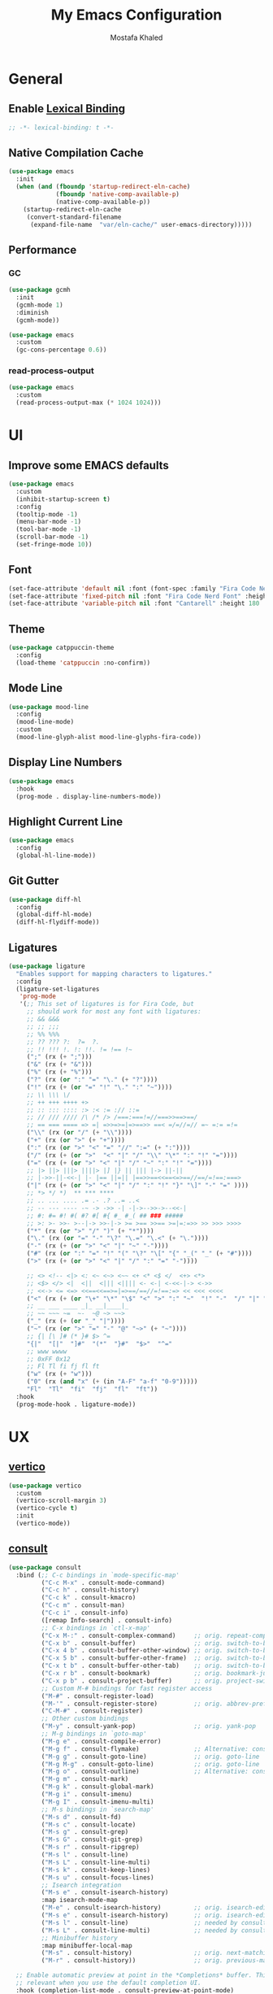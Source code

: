 #+TITLE: My Emacs Configuration
#+AUTHOR: Mostafa Khaled
#+EMAIL: mostafa.khaled.5422@gmail.com
#+STARTUP: overview

:DOC-CONFIG:
#+PROPERTY: header-args:emacs-lisp :tangle config.el
#+PROPERTY: header-args :mkdirp yes :comments no
:END:

* General
** Enable [[https://www.gnu.org/software/emacs/manual/html_node/elisp/Lexical-Binding.html][Lexical Binding]]
#+begin_src emacs-lisp
;; -*- lexical-binding: t -*-
#+end_src

** Native Compilation Cache
#+begin_src emacs-lisp
  (use-package emacs
    :init
    (when (and (fboundp 'startup-redirect-eln-cache)
               (fboundp 'native-comp-available-p)
               (native-comp-available-p))
      (startup-redirect-eln-cache
       (convert-standard-filename
        (expand-file-name  "var/eln-cache/" user-emacs-directory)))))
#+end_src

** Performance
*** GC
#+begin_src emacs-lisp
  (use-package gcmh
    :init
    (gcmh-mode 1)
    :diminish
    (gcmh-mode))

  (use-package emacs
    :custom
    (gc-cons-percentage 0.6))
#+end_src
*** read-process-output
#+begin_src emacs-lisp
  (use-package emacs
    :custom
    (read-process-output-max (* 1024 1024)))
#+end_src

* UI
** Improve some EMACS defaults
#+begin_src emacs-lisp
  (use-package emacs
    :custom
    (inhibit-startup-screen t)
    :config
    (tooltip-mode -1)
    (menu-bar-mode -1)
    (tool-bar-mode -1)
    (scroll-bar-mode -1)
    (set-fringe-mode 10))
#+end_src

** Font

#+begin_src emacs-lisp
  (set-face-attribute 'default nil :font (font-spec :family "Fira Code Nerd Font" :height 160))
  (set-face-attribute 'fixed-pitch nil :font "Fira Code Nerd Font" :height 160)
  (set-face-attribute 'variable-pitch nil :font "Cantarell" :height 180 :weight 'regular)
#+end_src

** Theme

#+begin_src emacs-lisp
  (use-package catppuccin-theme
    :config
    (load-theme 'catppuccin :no-confirm))
#+end_src

** Mode Line
#+begin_src emacs-lisp
  (use-package mood-line
    :config
    (mood-line-mode)
    :custom
    (mood-line-glyph-alist mood-line-glyphs-fira-code))
#+end_src
** Display Line Numbers
#+begin_src emacs-lisp
  (use-package emacs
    :hook
    (prog-mode . display-line-numbers-mode))
#+end_src
** Highlight Current Line
#+begin_src emacs-lisp
  (use-package emacs
    :config
    (global-hl-line-mode))
#+end_src
** Git Gutter
#+begin_src emacs-lisp
  (use-package diff-hl
    :config
    (global-diff-hl-mode)
    (diff-hl-flydiff-mode))
#+end_src
** Ligatures
#+begin_src emacs-lisp
  (use-package ligature
    "Enables support for mapping characters to ligatures."
    :config
    (ligature-set-ligatures
     'prog-mode
     '(;; This set of ligatures is for Fira Code, but
       ;; should work for most any font with ligatures:
       ;; && &&&
       ;; ;; ;;;
       ;; %% %%%
       ;; ?? ??? ?:  ?=  ?.
       ;; !! !!! !. !: !!. != !== !~
       (";" (rx (+ ";")))
       ("&" (rx (+ "&")))
       ("%" (rx (+ "%")))
       ("?" (rx (or ":" "=" "\." (+ "?"))))
       ("!" (rx (+ (or "=" "!" "\." ":" "~"))))
       ;; \\ \\\ \/
       ;; ++ +++ ++++ +>
       ;; :: ::: :::: :> :< := :// ::=
       ;; // /// //// /\ /* /> /===:===!=//===>>==>==/
       ;; == === ==== => =| =>>=>=|=>==>> ==< =/=//=// =~ =:= =!=
       ("\\" (rx (or "/" (+ "\\"))))
       ("+" (rx (or ">" (+ "+"))))
       (":" (rx (or ">" "<" "=" "//" ":=" (+ ":"))))
       ("/" (rx (+ (or ">"  "<" "|" "/" "\\" "\*" ":" "!" "="))))
       ("=" (rx (+ (or ">" "<" "|" "/" "~" ":" "!" "="))))
       ;; |> ||> |||> ||||> |] |} || ||| |-> ||-||
       ;; |->>-||-<<-| |- |== ||=|| |==>>==<<==<=>==//==/=!==:===>
       ("|" (rx (+ (or ">" "<" "|" "/" ":" "!" "}" "\]" "-" "=" ))))
       ;; *> */ *)  ** *** ****
       ;; .. ... .... .= .- .? ..= ..<
       ;; -- --- ---- -~ -> ->> -| -|->-->>->--<<-|
       ;; #: #= #! #( #? #[ #{ #_ #_( ## ### #####
       ;; >: >- >>- >--|-> >>-|-> >= >== >>== >=|=:=>> >> >>> >>>>
       ("*" (rx (or ">" "/" ")" (+ "*"))))
       ("\." (rx (or "=" "-" "\?" "\.=" "\.<" (+ "\."))))
       ("-" (rx (+ (or ">" "<" "|" "~" "-"))))
       ("#" (rx (or ":" "=" "!" "(" "\?" "\[" "{" "_(" "_" (+ "#"))))
       (">" (rx (+ (or ">" "<" "|" "/" ":" "=" "-"))))

       ;; <> <!-- <|> <: <~ <~> <~~ <+ <* <$ </  <+> <*>
       ;; <$> </> <|  <||  <||| <|||| <- <-| <-<<-|-> <->>
       ;; <<-> <= <=> <<==<<==>=|=>==/==//=!==:=> << <<< <<<<
       ("<" (rx (+ (or "\+" "\*" "\$" "<" ">" ":" "~"  "!" "-"  "/" "|" "="))))
       ;; __ ___ ____ _|_ __|____|_
       ;; ~~ ~~~ ~=  ~-  ~@ ~> ~~>
       ("_" (rx (+ (or "_" "|"))))
       ("~" (rx (or ">" "=" "-" "@" "~>" (+ "~"))))
       ;; {| [\ ]# (* }# $> ^=
       "{|"  "[|"  "]#"  "(*"  "}#"  "$>"  "^="
       ;; www wwww
       ;; 0xFF 0x12
       ;; Fl Tl fi fj fl ft
       ("w" (rx (+ "w")))
       ("0" (rx (and "x" (+ (in "A-F" "a-f" "0-9")))))
       "Fl"  "Tl"  "fi"  "fj"  "fl"  "ft"))
    :hook
    (prog-mode-hook . ligature-mode))
#+end_src
* UX
** [[https://github.com/minad/vertico][vertico]]
#+begin_src emacs-lisp
  (use-package vertico
    :custom
    (vertico-scroll-margin 3)
    (vertico-cycle t)
    :init
    (vertico-mode))
#+end_src
** [[https://github.com/minad/consult][consult]]
#+begin_src emacs-lisp
  (use-package consult
    :bind (;; C-c bindings in `mode-specific-map'
           ("C-c M-x" . consult-mode-command)
           ("C-c h" . consult-history)
           ("C-c k" . consult-kmacro)
           ("C-c m" . consult-man)
           ("C-c i" . consult-info)
           ([remap Info-search] . consult-info)
           ;; C-x bindings in `ctl-x-map'
           ("C-x M-:" . consult-complex-command)     ;; orig. repeat-complex-command
           ("C-x b" . consult-buffer)                ;; orig. switch-to-buffer
           ("C-x 4 b" . consult-buffer-other-window) ;; orig. switch-to-buffer-other-window
           ("C-x 5 b" . consult-buffer-other-frame)  ;; orig. switch-to-buffer-other-frame
           ("C-x t b" . consult-buffer-other-tab)    ;; orig. switch-to-buffer-other-tab
           ("C-x r b" . consult-bookmark)            ;; orig. bookmark-jump
           ("C-x p b" . consult-project-buffer)      ;; orig. project-switch-to-buffer
           ;; Custom M-# bindings for fast register access
           ("M-#" . consult-register-load)
           ("M-'" . consult-register-store)          ;; orig. abbrev-prefix-mark (unrelated)
           ("C-M-#" . consult-register)
           ;; Other custom bindings
           ("M-y" . consult-yank-pop)                ;; orig. yank-pop
           ;; M-g bindings in `goto-map'
           ("M-g e" . consult-compile-error)
           ("M-g f" . consult-flymake)               ;; Alternative: consult-flycheck
           ("M-g g" . consult-goto-line)             ;; orig. goto-line
           ("M-g M-g" . consult-goto-line)           ;; orig. goto-line
           ("M-g o" . consult-outline)               ;; Alternative: consult-org-heading
           ("M-g m" . consult-mark)
           ("M-g k" . consult-global-mark)
           ("M-g i" . consult-imenu)
           ("M-g I" . consult-imenu-multi)
           ;; M-s bindings in `search-map'
           ("M-s d" . consult-fd)
           ("M-s c" . consult-locate)
           ("M-s g" . consult-grep)
           ("M-s G" . consult-git-grep)
           ("M-s r" . consult-ripgrep)
           ("M-s l" . consult-line)
           ("M-s L" . consult-line-multi)
           ("M-s k" . consult-keep-lines)
           ("M-s u" . consult-focus-lines)
           ;; Isearch integration
           ("M-s e" . consult-isearch-history)
           :map isearch-mode-map
           ("M-e" . consult-isearch-history)         ;; orig. isearch-edit-string
           ("M-s e" . consult-isearch-history)       ;; orig. isearch-edit-string
           ("M-s l" . consult-line)                  ;; needed by consult-line to detect isearch
           ("M-s L" . consult-line-multi)            ;; needed by consult-line to detect isearch
           ;; Minibuffer history
           :map minibuffer-local-map
           ("M-s" . consult-history)                 ;; orig. next-matching-history-element
           ("M-r" . consult-history))                ;; orig. previous-matching-history-element

    ;; Enable automatic preview at point in the *Completions* buffer. This is
    ;; relevant when you use the default completion UI.
    :hook (completion-list-mode . consult-preview-at-point-mode)

    ;; The :init configuration is always executed (Not lazy)
    :init

    ;; Tweak the register preview for `consult-register-load',
    ;; `consult-register-store' and the built-in commands.  This improves the
    ;; register formatting, adds thin separator lines, register sorting and hides
    ;; the window mode line.
    (advice-add #'register-preview :override #'consult-register-window)
    (setq register-preview-delay 0.5)

    ;; Use Consult to select xref locations with preview
    (setq xref-show-xrefs-function #'consult-xref
          xref-show-definitions-function #'consult-xref)

    ;; Configure other variables and modes in the :config section,
    ;; after lazily loading the package.
    :config

    (consult-customize
     consult-theme :preview-key '(:debounce 0.2 any)
     consult-ripgrep consult-git-grep consult-grep
     consult-bookmark consult-recent-file consult-xref
     consult--source-bookmark consult--source-file-register
     consult--source-recent-file consult--source-project-recent-file
     :preview-key '(:debounce 0.4 any))
    (setq consult-narrow-key "<")
    ;; Optionally make narrowing help available in the minibuffer.
    ;; You may want to use `embark-prefix-help-command' or which-key instead.
    ;; (keymap-set consult-narrow-map (concat consult-narrow-key " ?") #'consult-narrow-help)
  )
#+end_src
** [[https://github.com/oantolin/orderless][orderless]], [[https://github.com/minad/marginalia][marginalia]] and some built-in options
#+begin_src emacs-lisp
  (use-package orderless
    :custom
    (completion-styles '(orderless basic))
    (completion-category-defaults nil)
    (completion-category-overrides '((file (styles partial-completion)))))
  (use-package marginalia
    :bind (:map minibuffer-local-map
  	      ("M-A" . margialia-cycle))
    :init
    (marginalia-mode))

  (use-package emacs
    :init
    (savehist-mode))
  
  (use-package emacs
    :custom
    (recentf-max-saved-items 50)
    :init
    (recentf-mode))

  (use-package emacs
    :custom
    (enable-recursive-minibuffers t)
    (read-extended-command-predicate #'command-completion-default-include-p)
    :init
    ;; Add prompt indicator to `completing-read-multiple'.
    ;; We display [CRM<separator>], e.g., [CRM,] if the separator is a comma.
    (defun crm-indicator (args)
      (cons (format "[CRM%s] %s"
                    (replace-regexp-in-string
                     "\\`\\[.*?]\\*\\|\\[.*?]\\*\\'" ""
                     crm-separator)
                    (car args))
            (cdr args)))
    (advice-add #'completing-read-multiple :filter-args #'crm-indicator)
    (setq minibuffer-prompt-properties
  	'(read-only t cursor-intangible t face minibuffer-prompt))
    (add-hook 'minibuffer-setup-hook #'cursor-intangible-mode))
#+end_src
** persp-mode
#+begin_src emacs-lisp
  (use-package perspective
    :custom
    (persp-mode-prefix-key (kbd "C-x M-p"))
    :bind
    ("C-x k" . persp-kill-buffer*)
    :init
    (persp-mode))
#+end_src
** no-littering
#+begin_src emacs-lisp
  (use-package no-littering
    :config
    (add-to-list 'recentf-exclude
                 (recentf-expand-file-name no-littering-var-directory))
    (add-to-list 'recentf-exclude
                 (recentf-expand-file-name no-littering-etc-directory))
    (no-littering-theme-backups)
    :custom
    (no-littering-etc-directory
     (expand-file-name "config/" user-emacs-directory))
    (no-littering-var-directory
     (expand-file-name "data/" user-emacs-directory)))
#+end_src
** Auto Revert
#+begin_src emacs-lisp
  (use-package emacs
    :config
    (global-auto-revert-mode))
#+end_src
** Pixel Scroll
#+begin_src emacs-lisp
  (use-package emacs
    :custom
    (pixel-scroll-precision-interpolate-page t "Enable pixel-level scrolling for page-wise scroll events")
      (pixel-scroll-precision-large-scroll-height 40.0 "Animate any scroll moving the view more than 40 pixels")
    :hook
    (emacs-startup . pixel-scroll-precision-mode)
    :bind
    ("M-v" . pixel-scroll-interpolate-up)
    ("C-v" . pixel-scroll-interpolate-down))

#+end_src
** Save Last Place
#+begin_src emacs-lisp
  (use-package emacs
    :config
    (save-place-mode))
#+end_src
** Visual Undo Tree
#+begin_src emacs-lisp
  (use-package vundo
    "Visualizes undo history as a tree in an interactive buffer."
    :custom
    (vundo-glyph-alist vundo-unicode-symbols "Visualize undo history with pretty unicode symbols")
    :hook
    (vundo-mode . (lambda () (setq-local global-hl-line-mode nil)))
    :bind
    ("C-x u" . vundo))
#+end_src
* Editing

** Spell checking

#+begin_src emacs-lisp
  (use-package jinx
    :hook (emacs-startup . global-jinx-mode)
    :bind (("M-$" . jinx-correct)
  	 ("C-M-$" . jinx-languages)))
#+end_src
** Templates

#+begin_src emacs-lisp
  (use-package yasnippet
    :config
    (yas-global-mode 1))
#+end_src

** Completion
#+begin_src emacs-lisp
  (use-package corfu
    :custom
    (corfu-auto t)
    (corfu-cycle t)
    (corfu-preview-current t)
    (corfu-echo-documentation 0.25)
    (corfu-preview-current 'insert)
    (corfu-preselect-first nil)
    :init
    (global-corfu-mode))

  (use-package kind-icon
    "Adds contextual icons in front of Corfu completion candidates."
    :after
    (corfu)
    :config
    (add-to-list 'corfu-margin-formatters #'kind-icon-margin-formatter)
    :custom
    (kind-icon-extra-space t "Insert extra blank space after the icon"))



  (use-package emacs
    :custom
    ;; TAB cycle if there are only few candidates
    ;; (completion-cycle-threshold 3)

    ;; Enable indentation+completion using the TAB key.
    ;; `completion-at-point' is often bound to M-TAB.
    (tab-always-indent 'complete)

    ;; Emacs 30 and newer: Disable Ispell completion function.
    ;; Try `cape-dict' as an alternative.
    (text-mode-ispell-word-completion nil)

    ;; Hide commands in M-x which do not apply to the current mode.  Corfu
    ;; commands are hidden, since they are not used via M-x. This setting is
    ;; useful beyond Corfu.
    (read-extended-command-predicate #'command-completion-default-include-p))
#+end_src

** Multiple Cursors
#+begin_src emacs-lisp
    (use-package multiple-cursors
      :custom
      (mc/insert-numbers-default 1)
      :bind
      ("C-S-c C-S-c" . mc/edit-lines)
      ("M-n" . mc/mark-next-like-this)
      ("M-p" . mc/mark-previous-like-this)
      ("C-;" . mc/mark-all-like-this))
#+end_src

** Some Useful Keybindings
#+begin_src emacs-lisp
  (use-package emacs
    :bind
    ("C-c DEL" . fixup-whitespace))
#+end_src

* Programming
** Development Environments
*** Use [[https://direnv.net/][direnv]]
#+begin_src emacs-lisp
  (use-package direnv
    :config
    (direnv-mode))
#+end_src

** Languages
*** Nix Language
#+begin_src emacs-lisp
  (use-package nix-ts-mode
    :mode "\\.nix\\'")
#+end_src

*** Rust Language
#+begin_src emacs-lisp
  (use-package rust-mode
    :custom
    (rust-format-on-save t)
    (rust-mode-treesitter-derive t)
    :hook
    (prettify-symbols-mode eglot-ensure))

  (use-package rustic)
#+end_src

*** Latex
**** LSP
#+begin_src emacs-lisp
  (use-package eglot
    :hook
    (tex-mode . eglot-ensure))
#+end_src
**** Math Preview
#+begin_src emacs-lisp
  ;; (use-package xenops
  ;;  :hook
  ;;  (latex-mode Latex-mode))
#+end_src
**** TODO SyncTex
#+begin_src emacs-lisp
  (use-package pdf-tools
    :init
    (pdf-tools-install))
#+end_src
* Org
** Beautify Org files

#+begin_src emacs-lisp
  (use-package org
    :custom
    (org-directory "~/org-files")

    :config
    (set-face-attribute 'org-block nil :foreground nil :inherit 'fixed-pitch)
    (set-face-attribute 'org-code nil   :inherit '(shadow fixed-pitch))
    (set-face-attribute 'org-table nil   :inherit '(shadow fixed-pitch))
    (set-face-attribute 'org-verbatim nil :inherit '(shadow fixed-pitch))
    (set-face-attribute 'org-special-keyword nil :inherit '(font-lock-comment-face fixed-pitch))
    (set-face-attribute 'org-meta-line nil :inherit '(font-lock-comment-face fixed-pitch))
    (set-face-attribute 'org-checkbox nil :inherit 'fixed-pitch)
    (set-face-attribute 'org-document-title nil :font "Cantarell" :weight 'bold :height 2.5)
    (set-face-attribute 'org-level-1 nil :font "Cantarell" :weight 'bold :height 2.5)
    (set-face-attribute 'org-level-2 nil :font "Cantarell" :weight 'bold :height 2.3)
    (set-face-attribute 'org-level-3 nil :font "Cantarell" :weight 'bold :height 2.0)
    (set-face-attribute 'org-level-4 nil :font "Cantarell" :weight 'bold :height 1.5)
    (set-face-attribute 'org-level-5 nil :font "Cantarell" :weight 'bold :height 1.2)
    (set-face-attribute 'org-level-6 nil :font "Cantarell" :weight 'bold :height 1.1)
    (set-face-attribute 'org-level-7 nil :font "Cantarell" :weight 'bold :height 1.0)
    (set-face-attribute 'org-tag nil :font "Cantarell" :weight 'regular :height 0.8)

    (font-lock-add-keywords 'org-mode
                            '(("^ *\\([-]\\) "
                               (0 (prog1 () (compose-region (match-beginning 1) (match-end 1) "•"))))))
    (setq org-hide-emphasis-markers t)
    :hook (visual-line-mode variable-pitch-mode org-indent-mode))

  (use-package org-bullets
    :hook
    (org-mode . org-bullets-mode))
#+end_src

** Refiling

#+begin_src emacs-lisp
  (use-package org
    :custom
    (org-refile-targets '((nil :maxlevel . 3)
  			("archive.org" :maxlevel . 1)
  			(org-agenda-files :maxlevel . 3)
  			(org-buffer-list :maxlevel . 2)))
    :config
    (advice-add 'org-refile :after 'org-save-all-org-buffers))
#+end_src

** org-agenda

#+begin_src emacs-lisp
  (use-package org
    :custom
    (org-agenda-files '("habits.org" "tasks.org" "studying.org" "projects.org"))
    (org-agenda-start-with-log-mode t)
    (org-log-done 'note)
    (org-log-repeate 'note)
    (org-log-into-drawer t)
    (org-agenda-custom-commands
      '(("d" "Daily Agenda"
         ((agenda "" ((org-agenda-span 'day)
                      (org-deadline-warning-days 7)))))))
    :bind
    ("C-c o a" . org-agenda))
#+end_src

** org-capture

#+begin_src emacs-lisp
  (use-package org
    :custom
    (org-capture-templates '(("t" "Tasks / Projects")
  			   ("tt" "Task" entry (file+olp "~/org-files/tasks.org" "Inbox")
  			    "* TODO %?\n %U\n %a\n %i" :entry-lines 1)
  			   ("h" "Habit" entry (file "~/org-files/habits.org")
  			    "* %?\n %U\n \n:PROPERTIES:\n:STYLE: habit\n:END:\n %i" :entry-lines 1)
  			   ("m" "Metrics Capture")
  			   ("mw" "Weight" table-line (file+headline "~/org-files/metrics.org" "Weight")
  			    "| %U | %^{Weight} | %^{Notes} |")))
    :bind
    ("C-c o c" . org-capture))
#+end_src

** org-habit
#+begin_src emacs-lisp
  (use-package org
    :custom
    (org-habit-graph-column 60)
    :config
    (add-to-list 'org-modules 'org-habit))
#+end_src

** org-roam
#+begin_src emacs-lisp
  (use-package org-roam
    :custom
    (org-roam-directory (file-truename "~/org-roam"))
    (org-roam-database-connector 'sqlite-builtin)
    (org-roam-completion-everywhere t)
    (org-roam-dailies-directory "journal/")
    :bind (("C-c n l" . org-roam-buffer-toggle)
  	 ("C-c n f" . org-roam-node-find)
  	 ("C-c n i" . org-roam-node-insert))
    :bind-keymap
    ("C-c n d" . org-roam-dailies-map)
    :config
    (require 'org-roam-dailies)
    (org-roam-setup)
    (org-roam-db-autosync-mode t))
#+end_src

